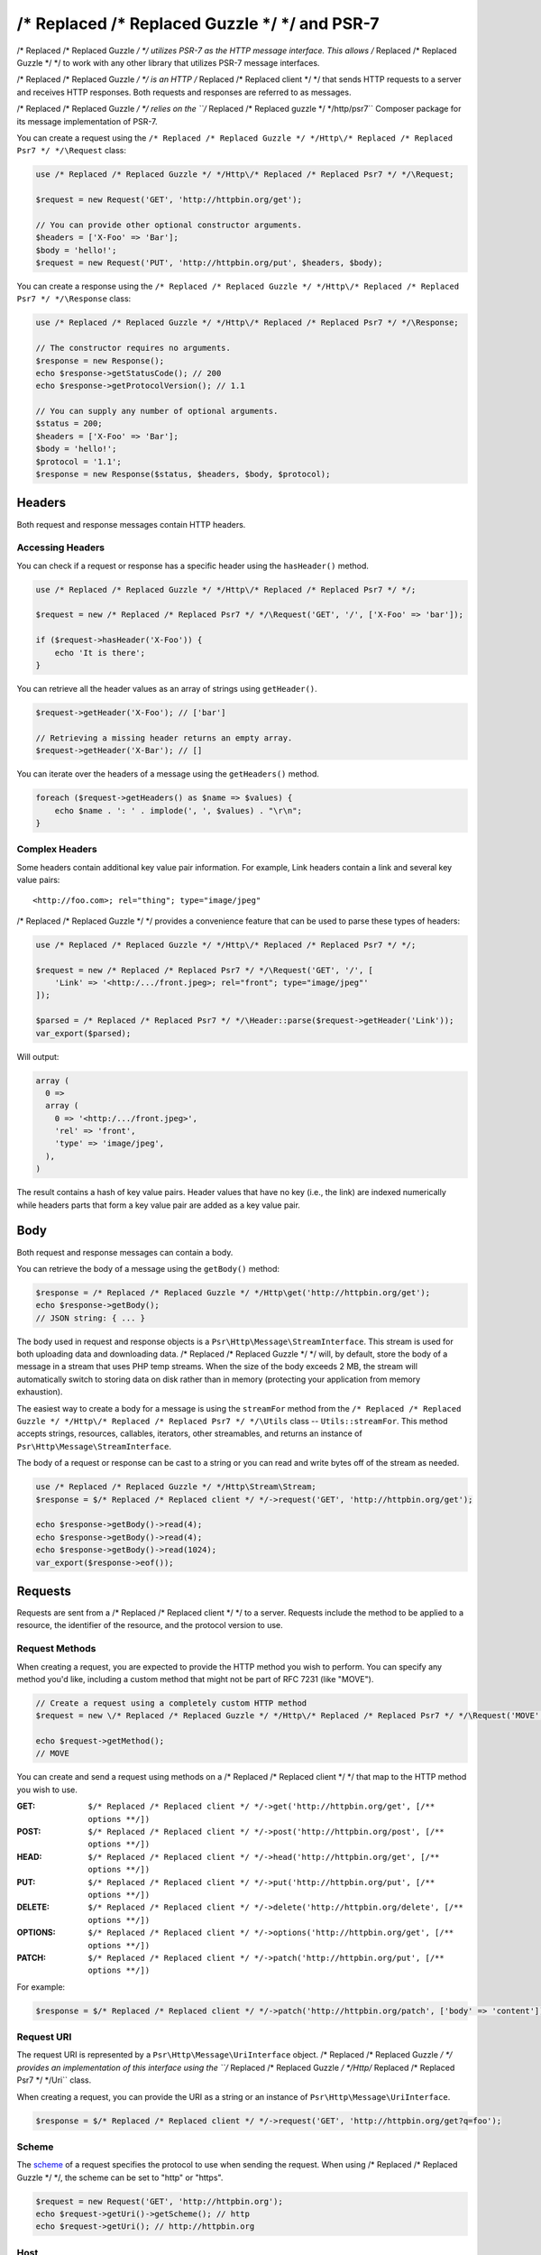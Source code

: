 ================
/* Replaced /* Replaced Guzzle */ */ and PSR-7
================

/* Replaced /* Replaced Guzzle */ */ utilizes PSR-7 as the HTTP message interface. This allows /* Replaced /* Replaced Guzzle */ */ to work
with any other library that utilizes PSR-7 message interfaces.

/* Replaced /* Replaced Guzzle */ */ is an HTTP /* Replaced /* Replaced client */ */ that sends HTTP requests to a server and receives HTTP
responses. Both requests and responses are referred to as messages.

/* Replaced /* Replaced Guzzle */ */ relies on the ``/* Replaced /* Replaced guzzle */ */http/psr7`` Composer package for its message
implementation of PSR-7.

You can create a request using the ``/* Replaced /* Replaced Guzzle */ */Http\/* Replaced /* Replaced Psr7 */ */\Request`` class:

.. code-block:: php

    use /* Replaced /* Replaced Guzzle */ */Http\/* Replaced /* Replaced Psr7 */ */\Request;

    $request = new Request('GET', 'http://httpbin.org/get');

    // You can provide other optional constructor arguments.
    $headers = ['X-Foo' => 'Bar'];
    $body = 'hello!';
    $request = new Request('PUT', 'http://httpbin.org/put', $headers, $body);

You can create a response using the ``/* Replaced /* Replaced Guzzle */ */Http\/* Replaced /* Replaced Psr7 */ */\Response`` class:

.. code-block:: php

    use /* Replaced /* Replaced Guzzle */ */Http\/* Replaced /* Replaced Psr7 */ */\Response;

    // The constructor requires no arguments.
    $response = new Response();
    echo $response->getStatusCode(); // 200
    echo $response->getProtocolVersion(); // 1.1

    // You can supply any number of optional arguments.
    $status = 200;
    $headers = ['X-Foo' => 'Bar'];
    $body = 'hello!';
    $protocol = '1.1';
    $response = new Response($status, $headers, $body, $protocol);


Headers
=======

Both request and response messages contain HTTP headers.


Accessing Headers
-----------------

You can check if a request or response has a specific header using the
``hasHeader()`` method.

.. code-block:: php

    use /* Replaced /* Replaced Guzzle */ */Http\/* Replaced /* Replaced Psr7 */ */;

    $request = new /* Replaced /* Replaced Psr7 */ */\Request('GET', '/', ['X-Foo' => 'bar']);

    if ($request->hasHeader('X-Foo')) {
        echo 'It is there';
    }

You can retrieve all the header values as an array of strings using
``getHeader()``.

.. code-block:: php

    $request->getHeader('X-Foo'); // ['bar']

    // Retrieving a missing header returns an empty array.
    $request->getHeader('X-Bar'); // []

You can iterate over the headers of a message using the ``getHeaders()``
method.

.. code-block:: php

    foreach ($request->getHeaders() as $name => $values) {
        echo $name . ': ' . implode(', ', $values) . "\r\n";
    }


Complex Headers
---------------

Some headers contain additional key value pair information. For example, Link
headers contain a link and several key value pairs:

::

    <http://foo.com>; rel="thing"; type="image/jpeg"

/* Replaced /* Replaced Guzzle */ */ provides a convenience feature that can be used to parse these types of
headers:

.. code-block:: php

    use /* Replaced /* Replaced Guzzle */ */Http\/* Replaced /* Replaced Psr7 */ */;

    $request = new /* Replaced /* Replaced Psr7 */ */\Request('GET', '/', [
        'Link' => '<http:/.../front.jpeg>; rel="front"; type="image/jpeg"'
    ]);

    $parsed = /* Replaced /* Replaced Psr7 */ */\Header::parse($request->getHeader('Link'));
    var_export($parsed);

Will output:

.. code-block:: php

    array (
      0 =>
      array (
        0 => '<http:/.../front.jpeg>',
        'rel' => 'front',
        'type' => 'image/jpeg',
      ),
    )

The result contains a hash of key value pairs. Header values that have no key
(i.e., the link) are indexed numerically while headers parts that form a key
value pair are added as a key value pair.


Body
====

Both request and response messages can contain a body.

You can retrieve the body of a message using the ``getBody()`` method:

.. code-block:: php

    $response = /* Replaced /* Replaced Guzzle */ */Http\get('http://httpbin.org/get');
    echo $response->getBody();
    // JSON string: { ... }

The body used in request and response objects is a
``Psr\Http\Message\StreamInterface``. This stream is used for both
uploading data and downloading data. /* Replaced /* Replaced Guzzle */ */ will, by default, store the body of
a message in a stream that uses PHP temp streams. When the size of the body
exceeds 2 MB, the stream will automatically switch to storing data on disk
rather than in memory (protecting your application from memory exhaustion).

The easiest way to create a body for a message is using the ``streamFor``
method from the ``/* Replaced /* Replaced Guzzle */ */Http\/* Replaced /* Replaced Psr7 */ */\Utils`` class --
``Utils::streamFor``. This method accepts strings, resources,
callables, iterators, other streamables, and returns an instance of
``Psr\Http\Message\StreamInterface``.

The body of a request or response can be cast to a string or you can read and
write bytes off of the stream as needed.

.. code-block:: php

    use /* Replaced /* Replaced Guzzle */ */Http\Stream\Stream;
    $response = $/* Replaced /* Replaced client */ */->request('GET', 'http://httpbin.org/get');

    echo $response->getBody()->read(4);
    echo $response->getBody()->read(4);
    echo $response->getBody()->read(1024);
    var_export($response->eof());


Requests
========

Requests are sent from a /* Replaced /* Replaced client */ */ to a server. Requests include the method to
be applied to a resource, the identifier of the resource, and the protocol
version to use.


Request Methods
---------------

When creating a request, you are expected to provide the HTTP method you wish
to perform. You can specify any method you'd like, including a custom method
that might not be part of RFC 7231 (like "MOVE").

.. code-block:: php

    // Create a request using a completely custom HTTP method
    $request = new \/* Replaced /* Replaced Guzzle */ */Http\/* Replaced /* Replaced Psr7 */ */\Request('MOVE', 'http://httpbin.org/move');

    echo $request->getMethod();
    // MOVE

You can create and send a request using methods on a /* Replaced /* Replaced client */ */ that map to the
HTTP method you wish to use.

:GET: ``$/* Replaced /* Replaced client */ */->get('http://httpbin.org/get', [/** options **/])``
:POST: ``$/* Replaced /* Replaced client */ */->post('http://httpbin.org/post', [/** options **/])``
:HEAD: ``$/* Replaced /* Replaced client */ */->head('http://httpbin.org/get', [/** options **/])``
:PUT: ``$/* Replaced /* Replaced client */ */->put('http://httpbin.org/put', [/** options **/])``
:DELETE: ``$/* Replaced /* Replaced client */ */->delete('http://httpbin.org/delete', [/** options **/])``
:OPTIONS: ``$/* Replaced /* Replaced client */ */->options('http://httpbin.org/get', [/** options **/])``
:PATCH: ``$/* Replaced /* Replaced client */ */->patch('http://httpbin.org/put', [/** options **/])``

For example:

.. code-block:: php

    $response = $/* Replaced /* Replaced client */ */->patch('http://httpbin.org/patch', ['body' => 'content']);


Request URI
-----------

The request URI is represented by a ``Psr\Http\Message\UriInterface`` object.
/* Replaced /* Replaced Guzzle */ */ provides an implementation of this interface using the
``/* Replaced /* Replaced Guzzle */ */Http\/* Replaced /* Replaced Psr7 */ */\Uri`` class.

When creating a request, you can provide the URI as a string or an instance of
``Psr\Http\Message\UriInterface``.

.. code-block:: php

    $response = $/* Replaced /* Replaced client */ */->request('GET', 'http://httpbin.org/get?q=foo');


Scheme
------

The `scheme <https://tools.ietf.org/html/rfc3986#section-3.1>`_ of a request
specifies the protocol to use when sending the request. When using /* Replaced /* Replaced Guzzle */ */, the
scheme can be set to "http" or "https".

.. code-block:: php

    $request = new Request('GET', 'http://httpbin.org');
    echo $request->getUri()->getScheme(); // http
    echo $request->getUri(); // http://httpbin.org


Host
----

The host is accessible using the URI owned by the request or by accessing the
Host header.

.. code-block:: php

    $request = new Request('GET', 'http://httpbin.org');
    echo $request->getUri()->getHost(); // httpbin.org
    echo $request->getHeader('Host'); // httpbin.org


Port
----

No port is necessary when using the "http" or "https" schemes.

.. code-block:: php

    $request = new Request('GET', 'http://httpbin.org:8080');
    echo $request->getUri()->getPort(); // 8080
    echo $request->getUri(); // http://httpbin.org:8080


Path
----

The path of a request is accessible via the URI object.

.. code-block:: php

    $request = new Request('GET', 'http://httpbin.org/get');
    echo $request->getUri()->getPath(); // /get

The contents of the path will be automatically filtered to ensure that only
allowed characters are present in the path. Any characters that are not allowed
in the path will be percent-encoded according to
`RFC 3986 section 3.3 <https://tools.ietf.org/html/rfc3986#section-3.3>`_


Query string
------------

The query string of a request can be accessed using the ``getQuery()`` of the
URI object owned by the request.

.. code-block:: php

    $request = new Request('GET', 'http://httpbin.org/?foo=bar');
    echo $request->getUri()->getQuery(); // foo=bar

The contents of the query string will be automatically filtered to ensure that
only allowed characters are present in the query string. Any characters that
are not allowed in the query string will be percent-encoded according to
`RFC 3986 section 3.4 <https://tools.ietf.org/html/rfc3986#section-3.4>`_


Responses
=========

Responses are the HTTP messages a /* Replaced /* Replaced client */ */ receives from a server after sending
an HTTP request message.


Start-Line
----------

The start-line of a response contains the protocol and protocol version,
status code, and reason phrase.

.. code-block:: php

    $/* Replaced /* Replaced client */ */ = new \/* Replaced /* Replaced Guzzle */ */Http\Client();
    $response = $/* Replaced /* Replaced client */ */->request('GET', 'http://httpbin.org/get');

    echo $response->getStatusCode(); // 200
    echo $response->getReasonPhrase(); // OK
    echo $response->getProtocolVersion(); // 1.1


Body
----

As described earlier, you can get the body of a response using the
``getBody()`` method.

.. code-block:: php

    $body = $response->getBody();
    echo $body;
    // Cast to a string: { ... }
    $body->seek(0);
    // Rewind the body
    $body->read(1024);
    // Read bytes of the body


Streams
=======

/* Replaced /* Replaced Guzzle */ */ uses PSR-7 stream objects to represent request and response message
bodies. These stream objects allow you to work with various types of data all
using a common interface.

HTTP messages consist of a start-line, headers, and a body. The body of an HTTP
message can be very small or extremely large. Attempting to represent the body
of a message as a string can easily consume more memory than intended because
the body must be stored completely in memory. Attempting to store the body of a
request or response in memory would preclude the use of that implementation from
being able to work with large message bodies. The StreamInterface is used in
order to hide the implementation details of where a stream of data is read from
or written to.

The PSR-7 ``Psr\Http\Message\StreamInterface`` exposes several methods
that enable streams to be read from, written to, and traversed effectively.

Streams expose their capabilities using three methods: ``isReadable()``,
``isWritable()``, and ``isSeekable()``. These methods can be used by stream
collaborators to determine if a stream is capable of their requirements.

Each stream instance has various capabilities: they can be read-only,
write-only, read-write, allow arbitrary random access (seeking forwards or
backwards to any location), or only allow sequential access (for example in the
case of a socket or pipe).

/* Replaced /* Replaced Guzzle */ */ uses the ``/* Replaced /* Replaced guzzle */ */http/psr7`` package to provide stream support. More
information on using streams, creating streams, converting streams to PHP
stream resource, and stream decorators can be found in the
`/* Replaced /* Replaced Guzzle */ */ PSR-7 documentation <https://github.com//* Replaced /* Replaced guzzle */ *//psr7/blob/master/README.md>`_.


Creating Streams
----------------

The best way to create a stream is using the ``/* Replaced /* Replaced Guzzle */ */Http\/* Replaced /* Replaced Psr7 */ */\Utils::streamFor``
method. This method accepts strings, resources returned from ``fopen()``,
an object that implements ``__toString()``, iterators, callables, and instances
of ``Psr\Http\Message\StreamInterface``.

.. code-block:: php

    use /* Replaced /* Replaced Guzzle */ */Http\/* Replaced /* Replaced Psr7 */ */;

    $stream = /* Replaced /* Replaced Psr7 */ */\Utils::streamFor('string data');
    echo $stream;
    // string data
    echo $stream->read(3);
    // str
    echo $stream->getContents();
    // ing data
    var_export($stream->eof());
    // true
    var_export($stream->tell());
    // 11

You can create streams from iterators. The iterator can yield any number of
bytes per iteration. Any excess bytes returned by the iterator that were not
requested by a stream consumer will be buffered until a subsequent read.

.. code-block:: php

    use /* Replaced /* Replaced Guzzle */ */Http\/* Replaced /* Replaced Psr7 */ */;

    $generator = function ($bytes) {
        for ($i = 0; $i < $bytes; $i++) {
            yield '.';
        }
    };

    $iter = $generator(1024);
    $stream = /* Replaced /* Replaced Psr7 */ */\Utils::streamFor($iter);
    echo $stream->read(3); // ...


Metadata
--------

Streams expose stream metadata through the ``getMetadata()`` method. This
method provides the data you would retrieve when calling PHP's
`stream_get_meta_data() function <https://www.php.net/manual/en/function.stream-get-meta-data.php>`_,
and can optionally expose other custom data.

.. code-block:: php

    use /* Replaced /* Replaced Guzzle */ */Http\/* Replaced /* Replaced Psr7 */ */;

    $resource = fopen('/path/to/file', 'r');
    $stream = /* Replaced /* Replaced Psr7 */ */\Utils::streamFor($resource);
    echo $stream->getMetadata('uri');
    // /path/to/file
    var_export($stream->isReadable());
    // true
    var_export($stream->isWritable());
    // false
    var_export($stream->isSeekable());
    // true


Stream Decorators
-----------------

Adding custom functionality to streams is very simple with stream decorators.
/* Replaced /* Replaced Guzzle */ */ provides several built-in decorators that provide additional stream
functionality.

- `AppendStream <https://github.com//* Replaced /* Replaced guzzle */ *//psr7#appendstream>`_
- `BufferStream <https://github.com//* Replaced /* Replaced guzzle */ *//psr7#bufferstream>`_
- `CachingStream <https://github.com//* Replaced /* Replaced guzzle */ *//psr7#cachingstream>`_
- `DroppingStream <https://github.com//* Replaced /* Replaced guzzle */ *//psr7#droppingstream>`_
- `FnStream <https://github.com//* Replaced /* Replaced guzzle */ *//psr7#fnstream>`_
- `InflateStream <https://github.com//* Replaced /* Replaced guzzle */ *//psr7#inflatestream>`_
- `LazyOpenStream <https://github.com//* Replaced /* Replaced guzzle */ *//psr7#lazyopenstream>`_
- `LimitStream <https://github.com//* Replaced /* Replaced guzzle */ *//psr7#limitstream>`_
- `MultipartStream <https://github.com//* Replaced /* Replaced guzzle */ *//psr7#multipartstream>`_
- `NoSeekStream <https://github.com//* Replaced /* Replaced guzzle */ *//psr7#noseekstream>`_
- `PumpStream <https://github.com//* Replaced /* Replaced guzzle */ *//psr7#pumpstream>`_
